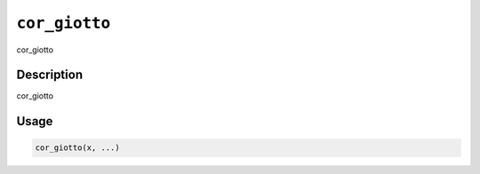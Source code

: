 
``cor_giotto``
==================

cor_giotto

Description
-----------

cor_giotto

Usage
-----

.. code-block:: r

   cor_giotto(x, ...)
